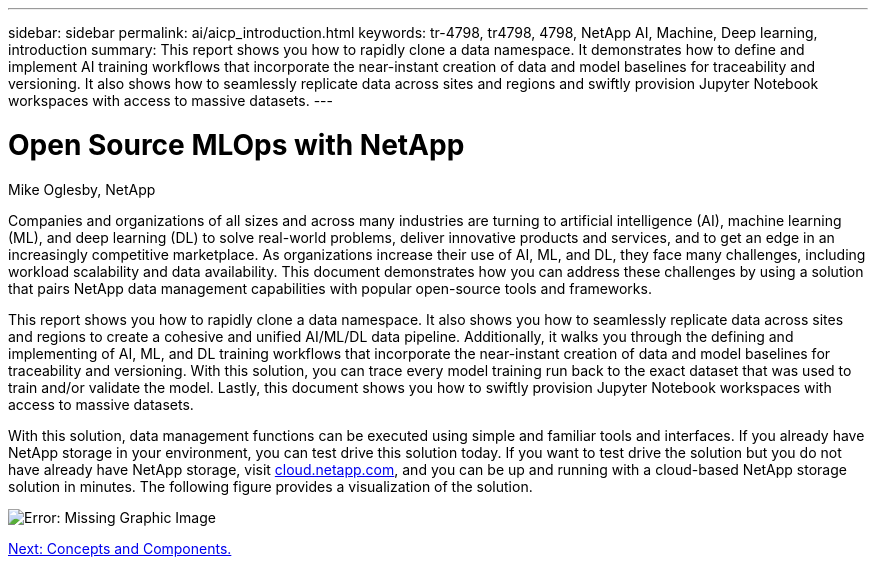 ---
sidebar: sidebar
permalink: ai/aicp_introduction.html
keywords: tr-4798, tr4798, 4798, NetApp AI, Machine, Deep learning, introduction
summary: This report shows you how to rapidly clone a data namespace. It demonstrates how to define and implement AI training workflows that incorporate the near-instant creation of data and model baselines for traceability and versioning. It also shows how to seamlessly replicate data across sites and regions and swiftly provision Jupyter Notebook workspaces with access to massive datasets.
---

= Open Source MLOps with NetApp
:hardbreaks:
:nofooter:
:icons: font
:linkattrs:
:imagesdir: ./../media/

//
// This file was created with NDAC Version 2.0 (August 17, 2020)
//
// 2020-08-18 15:53:11.466360
//

Mike Oglesby, NetApp

[.lead]
Companies and organizations of all sizes and across many industries are turning to artificial intelligence (AI), machine learning (ML), and deep learning (DL) to solve real-world problems, deliver innovative products and services, and to get an edge in an increasingly competitive marketplace. As organizations increase their use of AI, ML, and DL, they face many challenges, including workload scalability and data availability. This document demonstrates how you can address these challenges by using a solution that pairs NetApp data management capabilities with popular open-source tools and frameworks.

This report shows you how to rapidly clone a data namespace. It also shows you how to seamlessly replicate data across sites and regions to create a cohesive and unified AI/ML/DL data pipeline. Additionally, it walks you through the defining and implementing of AI, ML, and DL training workflows that incorporate the near-instant creation of data and model baselines for traceability and versioning. With this solution, you can trace every model training run back to the exact dataset that was used to train and/or validate the model. Lastly, this document shows you how to swiftly provision Jupyter Notebook workspaces with access to massive datasets.

With this solution, data management functions can be executed using simple and familiar tools and interfaces. If you already have NetApp storage in your environment, you can test drive this solution today. If you want to test drive the solution but you do not have already have NetApp storage, visit http://cloud.netapp.com/[cloud.netapp.com^], and you can be up and running with a cloud-based NetApp storage solution in minutes. The following figure provides a visualization of the solution.

image:aicp_image1.png[Error: Missing Graphic Image]

link:aicp_concepts_and_components.html[Next: Concepts and Components.]
